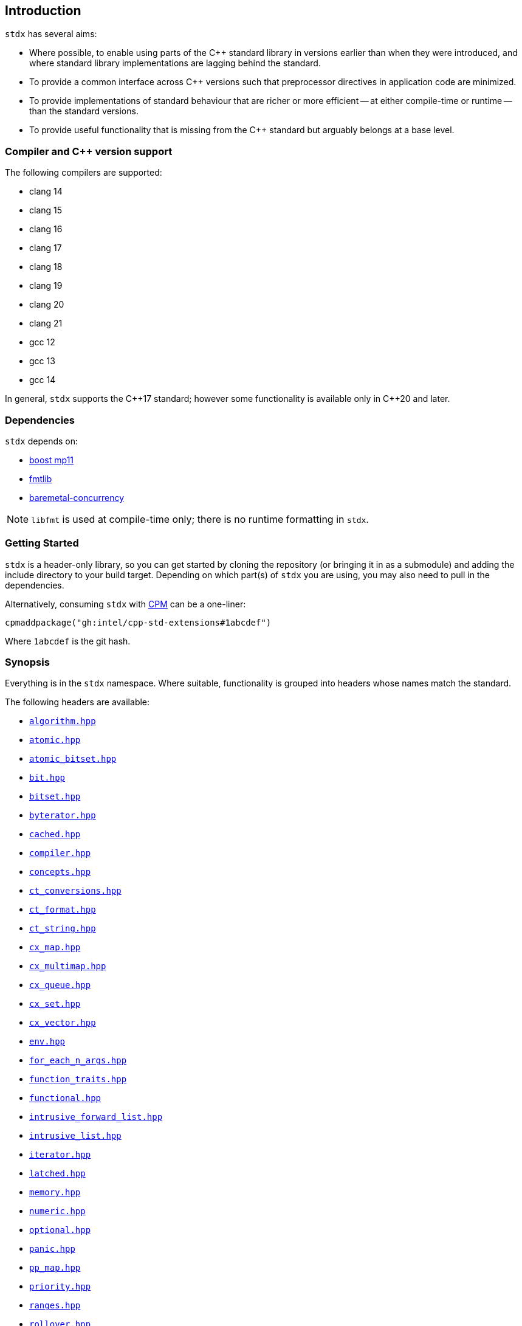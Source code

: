 == Introduction

`stdx` has several aims:

* Where possible, to enable using parts of the C++ standard library in versions
  earlier than when they were introduced, and where standard library
  implementations are lagging behind the standard.
* To provide a common interface across C++ versions such that preprocessor
  directives in application code are minimized.
* To provide implementations of standard behaviour that are richer or more
  efficient -- at either compile-time or runtime -- than the standard versions.
* To provide useful functionality that is missing from the C++ standard but
  arguably belongs at a base level.

=== Compiler and C++ version support

The following compilers are supported:

* clang 14
* clang 15
* clang 16
* clang 17
* clang 18
* clang 19
* clang 20
* clang 21
* gcc 12
* gcc 13
* gcc 14

In general, `stdx` supports the C\\++17 standard; however some functionality is
available only in C++20 and later.

=== Dependencies

`stdx` depends on:

* https://www.boost.org/libs/mp11/[boost mp11]
* https://github.com/fmtlib/fmt[fmtlib]
* https://github.com/intel/cpp-baremetal-concurrency/[baremetal-concurrency]

NOTE: `libfmt` is used at compile-time only; there is no runtime formatting in
`stdx`.

=== Getting Started

`stdx` is a header-only library, so you can get started by cloning the
repository (or bringing it in as a submodule) and adding the include directory
to your build target. Depending on which part(s) of `stdx` you are using, you
may also need to pull in the dependencies.

Alternatively, consuming `stdx` with https://github.com/cpm-cmake/CPM.cmake[CPM]
can be a one-liner:

[source,cmake]
----
cpmaddpackage("gh:intel/cpp-std-extensions#1abcdef")
----

Where `1abcdef` is the git hash.

=== Synopsis

Everything is in the `stdx` namespace. Where suitable, functionality is grouped
into headers whose names match the standard.

The following headers are available:

* https://github.com/intel/cpp-std-extensions/blob/main/include/stdx/algorithm.hpp[`algorithm.hpp`]
* https://github.com/intel/cpp-std-extensions/blob/main/include/stdx/atomic.hpp[`atomic.hpp`]
* https://github.com/intel/cpp-std-extensions/blob/main/include/stdx/atomic_bitset.hpp[`atomic_bitset.hpp`]
* https://github.com/intel/cpp-std-extensions/blob/main/include/stdx/bit.hpp[`bit.hpp`]
* https://github.com/intel/cpp-std-extensions/blob/main/include/stdx/bitset.hpp[`bitset.hpp`]
* https://github.com/intel/cpp-std-extensions/blob/main/include/stdx/byterator.hpp[`byterator.hpp`]
* https://github.com/intel/cpp-std-extensions/blob/main/include/stdx/cached.hpp[`cached.hpp`]
* https://github.com/intel/cpp-std-extensions/blob/main/include/stdx/compiler.hpp[`compiler.hpp`]
* https://github.com/intel/cpp-std-extensions/blob/main/include/stdx/concepts.hpp[`concepts.hpp`]
* https://github.com/intel/cpp-std-extensions/blob/main/include/stdx/ct_conversions.hpp[`ct_conversions.hpp`]
* https://github.com/intel/cpp-std-extensions/blob/main/include/stdx/ct_format.hpp[`ct_format.hpp`]
* https://github.com/intel/cpp-std-extensions/blob/main/include/stdx/ct_string.hpp[`ct_string.hpp`]
* https://github.com/intel/cpp-std-extensions/blob/main/include/stdx/cx_map.hpp[`cx_map.hpp`]
* https://github.com/intel/cpp-std-extensions/blob/main/include/stdx/cx_multimap.hpp[`cx_multimap.hpp`]
* https://github.com/intel/cpp-std-extensions/blob/main/include/stdx/cx_queue.hpp[`cx_queue.hpp`]
* https://github.com/intel/cpp-std-extensions/blob/main/include/stdx/cx_set.hpp[`cx_set.hpp`]
* https://github.com/intel/cpp-std-extensions/blob/main/include/stdx/cx_vector.hpp[`cx_vector.hpp`]
* https://github.com/intel/cpp-std-extensions/blob/main/include/stdx/env.hpp[`env.hpp`]
* https://github.com/intel/cpp-std-extensions/blob/main/include/stdx/for_each_n_args.hpp[`for_each_n_args.hpp`]
* https://github.com/intel/cpp-std-extensions/blob/main/include/stdx/function_traits.hpp[`function_traits.hpp`]
* https://github.com/intel/cpp-std-extensions/blob/main/include/stdx/functional.hpp[`functional.hpp`]
* https://github.com/intel/cpp-std-extensions/blob/main/include/stdx/intrusive_forward_list.hpp[`intrusive_forward_list.hpp`]
* https://github.com/intel/cpp-std-extensions/blob/main/include/stdx/intrusive_list.hpp[`intrusive_list.hpp`]
* https://github.com/intel/cpp-std-extensions/blob/main/include/stdx/iterator.hpp[`iterator.hpp`]
* https://github.com/intel/cpp-std-extensions/blob/main/include/stdx/latched.hpp[`latched.hpp`]
* https://github.com/intel/cpp-std-extensions/blob/main/include/stdx/memory.hpp[`memory.hpp`]
* https://github.com/intel/cpp-std-extensions/blob/main/include/stdx/numeric.hpp[`numeric.hpp`]
* https://github.com/intel/cpp-std-extensions/blob/main/include/stdx/optional.hpp[`optional.hpp`]
* https://github.com/intel/cpp-std-extensions/blob/main/include/stdx/panic.hpp[`panic.hpp`]
* https://github.com/intel/cpp-std-extensions/blob/main/include/stdx/pp_map.hpp[`pp_map.hpp`]
* https://github.com/intel/cpp-std-extensions/blob/main/include/stdx/priority.hpp[`priority.hpp`]
* https://github.com/intel/cpp-std-extensions/blob/main/include/stdx/ranges.hpp[`ranges.hpp`]
* https://github.com/intel/cpp-std-extensions/blob/main/include/stdx/rollover.hpp[`rollover.hpp`]
* https://github.com/intel/cpp-std-extensions/blob/main/include/stdx/span.hpp[`span.hpp`]
* https://github.com/intel/cpp-std-extensions/blob/main/include/stdx/static_assert.hpp[`static_assert.hpp`]
* https://github.com/intel/cpp-std-extensions/blob/main/include/stdx/tuple.hpp[`tuple.hpp`]
* https://github.com/intel/cpp-std-extensions/blob/main/include/stdx/tuple_algorithms.hpp[`tuple_algorithms.hpp`]
* https://github.com/intel/cpp-std-extensions/blob/main/include/stdx/tuple_destructure.hpp[`tuple_destructure.hpp`]
* https://github.com/intel/cpp-std-extensions/blob/main/include/stdx/type_traits.hpp[`type_traits.hpp`]
* https://github.com/intel/cpp-std-extensions/blob/main/include/stdx/udls.hpp[`udls.hpp`]
* https://github.com/intel/cpp-std-extensions/blob/main/include/stdx/utility.hpp[`utility.hpp`]
